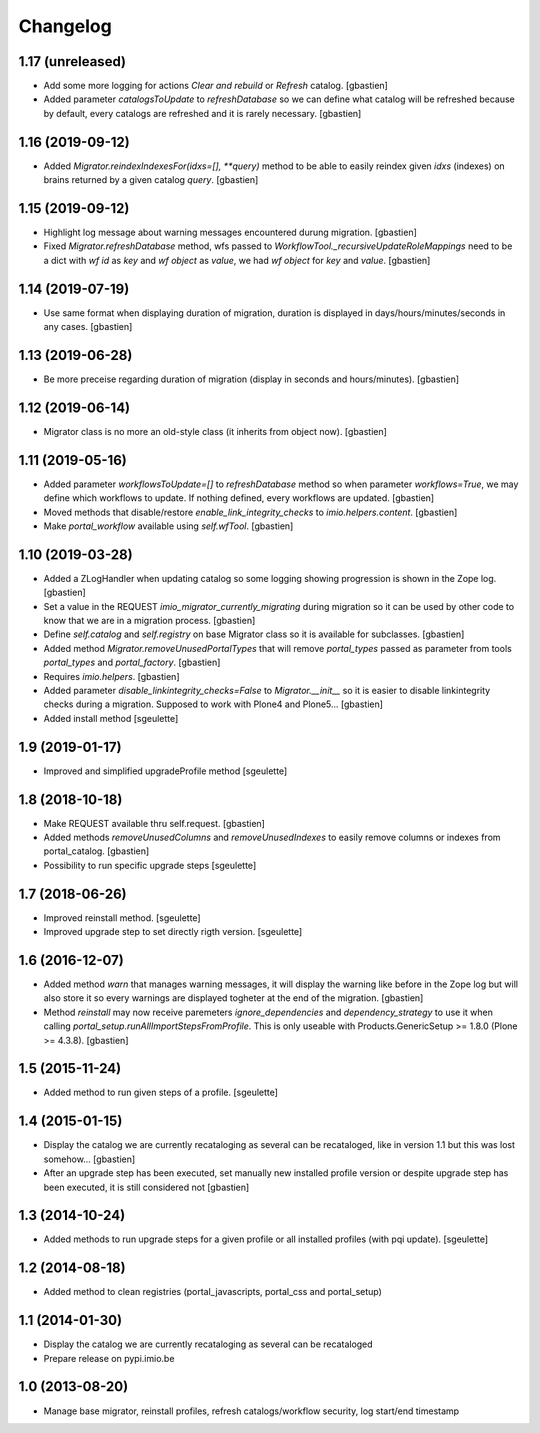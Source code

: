 Changelog
=========

1.17 (unreleased)
-----------------

- Add some more logging for actions `Clear and rebuild` or `Refresh` catalog.
  [gbastien]
- Added parameter `catalogsToUpdate` to `refreshDatabase` so we can define what
  catalog will be refreshed because by default, every catalogs are refreshed
  and it is rarely necessary.
  [gbastien]

1.16 (2019-09-12)
-----------------

- Added `Migrator.reindexIndexesFor(idxs=[], **query)` method to be able to
  easily reindex given `idxs` (indexes) on brains returned by
  a given catalog `query`.
  [gbastien]

1.15 (2019-09-12)
-----------------

- Highlight log message about warning messages encountered durung migration.
  [gbastien]
- Fixed `Migrator.refreshDatabase` method, wfs passed to
  `WorkflowTool._recursiveUpdateRoleMappings` need to be a dict with
  `wf id` as `key` and `wf object` as `value`, we had `wf object` for `key`
  and `value`.
  [gbastien]

1.14 (2019-07-19)
-----------------

- Use same format when displaying duration of migration, duration is displayed
  in days/hours/minutes/seconds in any cases.
  [gbastien]

1.13 (2019-06-28)
-----------------

- Be more preceise regarding duration of migration
  (display in seconds and hours/minutes).
  [gbastien]

1.12 (2019-06-14)
-----------------

- Migrator class is no more an old-style class (it inherits from object now).
  [gbastien]

1.11 (2019-05-16)
-----------------

- Added parameter `workflowsToUpdate=[]` to `refreshDatabase` method so when
  parameter `workflows=True`, we may define which workflows to update.
  If nothing defined, every workflows are updated.
  [gbastien]
- Moved methods that disable/restore `enable_link_integrity_checks`
  to `imio.helpers.content`.
  [gbastien]
- Make `portal_workflow` available using `self.wfTool`.
  [gbastien]

1.10 (2019-03-28)
-----------------

- Added a ZLogHandler when updating catalog so some logging showing progression
  is shown in the Zope log.
  [gbastien]
- Set a value in the REQUEST `imio_migrator_currently_migrating` during
  migration so it can be used by other code to know that we are in a migration
  process.
  [gbastien]
- Define `self.catalog` and `self.registry` on base Migrator class so it is
  available for subclasses.
  [gbastien]
- Added method `Migrator.removeUnusedPortalTypes` that will remove
  `portal_types` passed as parameter from tools `portal_types` and
  `portal_factory`.
  [gbastien]
- Requires `imio.helpers`.
  [gbastien]
- Added parameter `disable_linkintegrity_checks=False` to `Migrator.__init__`
  so it is easier to disable linkintegrity checks during a migration.
  Supposed to work with Plone4 and Plone5...
  [gbastien]
- Added install method
  [sgeulette]

1.9 (2019-01-17)
----------------

- Improved and simplified upgradeProfile method
  [sgeulette]

1.8 (2018-10-18)
----------------

- Make REQUEST available thru self.request.
  [gbastien]
- Added methods `removeUnusedColumns` and `removeUnusedIndexes` to easily remove
  columns or indexes from portal_catalog.
  [gbastien]
- Possibility to run specific upgrade steps
  [sgeulette]

1.7 (2018-06-26)
----------------

- Improved reinstall method.
  [sgeulette]
- Improved upgrade step to set directly rigth version.
  [sgeulette]

1.6 (2016-12-07)
----------------

- Added method `warn` that manages warning messages, it will display the warning
  like before in the Zope log but will also store it so every warnings are
  displayed togheter at the end of the migration.
  [gbastien]
- Method `reinstall` may now receive paremeters `ignore_dependencies` and
  `dependency_strategy` to use it when calling `portal_setup.runAllImportStepsFromProfile`.
  This is only useable with Products.GenericSetup >= 1.8.0 (Plone >= 4.3.8).
  [gbastien]

1.5 (2015-11-24)
----------------

- Added method to run given steps of a profile.
  [sgeulette]


1.4 (2015-01-15)
----------------

- Display the catalog we are currently recataloging as several can be recataloged,
  like in version 1.1 but this was lost somehow...
  [gbastien]
- After an upgrade step has been executed, set manually new installed profile version
  or despite upgrade step has been executed, it is still considered not
  [gbastien]

1.3 (2014-10-24)
----------------

- Added methods to run upgrade steps for a given profile or all installed profiles (with pqi update).
  [sgeulette]

1.2 (2014-08-18)
----------------
- Added method to clean registries (portal_javascripts, portal_css and portal_setup)

1.1 (2014-01-30)
----------------
- Display the catalog we are currently recataloging as several can be recataloged
- Prepare release on pypi.imio.be

1.0 (2013-08-20)
----------------
- Manage base migrator, reinstall profiles, refresh catalogs/workflow security, log start/end timestamp
